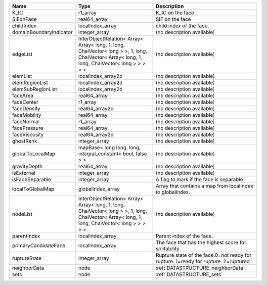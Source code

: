 

======================= ============================================================================================================================================= ================================================================================== 
Name                    Type                                                                                                                                          Description                                                                        
======================= ============================================================================================================================================= ================================================================================== 
K_IC                    r1_array                                                                                                                                      K_IC on the face                                                                   
SIFonFace               real64_array                                                                                                                                  SIF on the face                                                                    
childIndex              localIndex_array                                                                                                                              child index of the face.                                                           
domainBoundaryIndicator integer_array                                                                                                                                 (no description available)                                                         
edgeList                InterObjectRelation< Array< Array< long, 1, long, ChaiVector< long > >, 1, long, ChaiVector< Array< long, 1, long, ChaiVector< long > > > > > (no description available)                                                         
elemList                localIndex_array2d                                                                                                                            (no description available)                                                         
elemRegionList          localIndex_array2d                                                                                                                            (no description available)                                                         
elemSubRegionList       localIndex_array2d                                                                                                                            (no description available)                                                         
faceArea                real64_array                                                                                                                                  (no description available)                                                         
faceCenter              r1_array                                                                                                                                      (no description available)                                                         
faceDensity             real64_array2d                                                                                                                                (no description available)                                                         
faceMobility            real64_array                                                                                                                                  (no description available)                                                         
faceNormal              r1_array                                                                                                                                      (no description available)                                                         
facePressure            real64_array                                                                                                                                  (no description available)                                                         
faceViscosity           real64_array2d                                                                                                                                (no description available)                                                         
ghostRank               integer_array                                                                                                                                 (no description available)                                                         
globalToLocalMap        mapBase< long long, long, integral_constant< bool, false > >                                                                                  (no description available)                                                         
gravityDepth            real64_array                                                                                                                                  (no description available)                                                         
isExternal              integer_array                                                                                                                                 (no description available)                                                         
isFaceSeparable         integer_array                                                                                                                                 A flag to mark if the face is separable                                            
localToGlobalMap        globalIndex_array                                                                                                                             Array that contains a map from localIndex to globalIndex.                          
nodeList                InterObjectRelation< Array< Array< long, 1, long, ChaiVector< long > >, 1, long, ChaiVector< Array< long, 1, long, ChaiVector< long > > > > > (no description available)                                                         
parentIndex             localIndex_array                                                                                                                              Parent index of the face.                                                          
primaryCandidateFace    localIndex_array                                                                                                                              The face that has the highest score for splitability                               
ruptureState            integer_array                                                                                                                                 Rupture state of the face.0=not ready for rupture. 1=ready for rupture. 2=ruptured 
neighborData            node                                                                                                                                          :ref:`DATASTRUCTURE_neighborData`                                                  
sets                    node                                                                                                                                          :ref:`DATASTRUCTURE_sets`                                                          
======================= ============================================================================================================================================= ================================================================================== 


